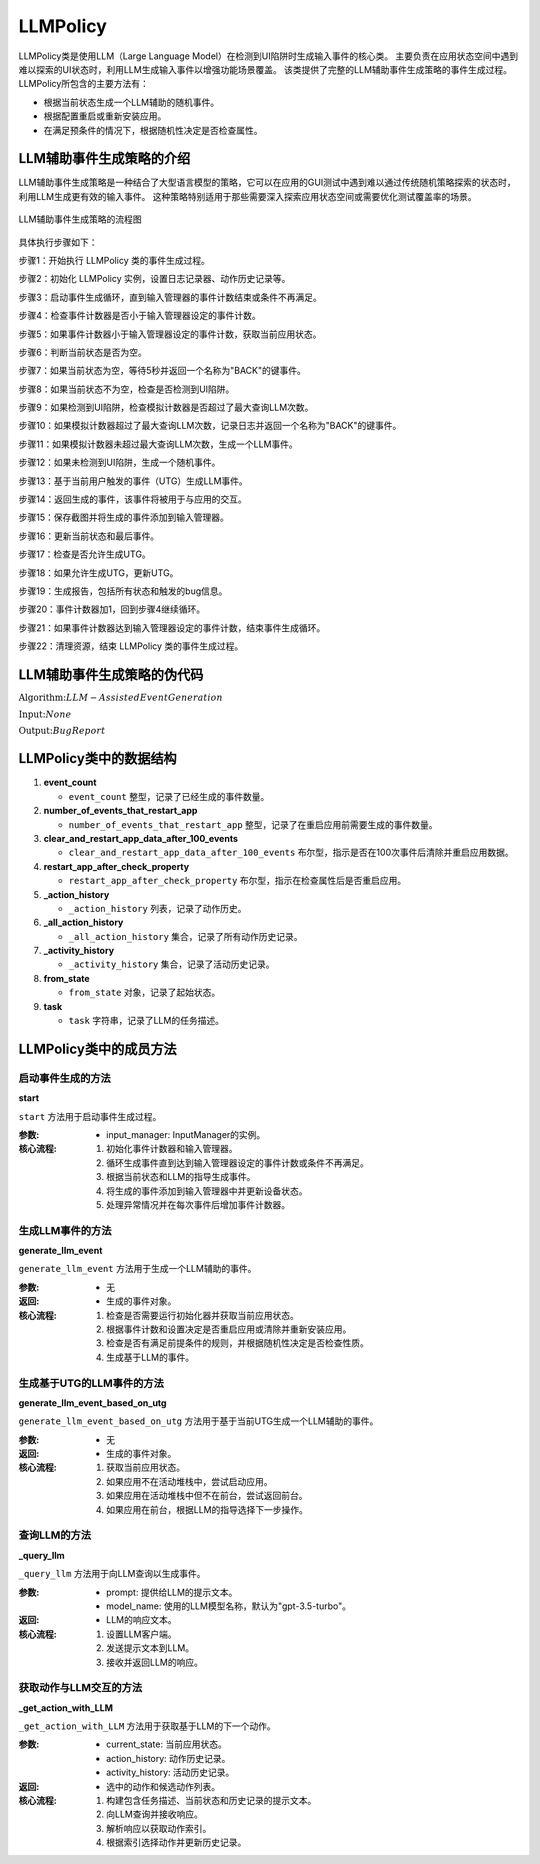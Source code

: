 LLMPolicy
================

LLMPolicy类是使用LLM（Large Language Model）在检测到UI陷阱时生成输入事件的核心类。
主要负责在应用状态空间中遇到难以探索的UI状态时，利用LLM生成输入事件以增强功能场景覆盖。
该类提供了完整的LLM辅助事件生成策略的事件生成过程。
LLMPolicy所包含的主要方法有：

- 根据当前状态生成一个LLM辅助的随机事件。
- 根据配置重启或重新安装应用。
- 在满足预条件的情况下，根据随机性决定是否检查属性。

LLM辅助事件生成策略的介绍
--------------------------

LLM辅助事件生成策略是一种结合了大型语言模型的策略，它可以在应用的GUI测试中遇到难以通过传统随机策略探索的状态时，利用LLM生成更有效的输入事件。
这种策略特别适用于那些需要深入探索应用状态空间或需要优化测试覆盖率的场景。

.. figure:: ../../../images/llm_flowchart.png
    :align: center

    LLM辅助事件生成策略的流程图

具体执行步骤如下：

步骤1：开始执行 LLMPolicy 类的事件生成过程。

步骤2：初始化 LLMPolicy 实例，设置日志记录器、动作历史记录等。

步骤3：启动事件生成循环，直到输入管理器的事件计数结束或条件不再满足。

步骤4：检查事件计数器是否小于输入管理器设定的事件计数。

步骤5：如果事件计数器小于输入管理器设定的事件计数，获取当前应用状态。

步骤6：判断当前状态是否为空。

步骤7：如果当前状态为空，等待5秒并返回一个名称为"BACK"的键事件。

步骤8：如果当前状态不为空，检查是否检测到UI陷阱。

步骤9：如果检测到UI陷阱，检查模拟计数器是否超过了最大查询LLM次数。

步骤10：如果模拟计数器超过了最大查询LLM次数，记录日志并返回一个名称为"BACK"的键事件。

步骤11：如果模拟计数器未超过最大查询LLM次数，生成一个LLM事件。

步骤12：如果未检测到UI陷阱，生成一个随机事件。

步骤13：基于当前用户触发的事件（UTG）生成LLM事件。

步骤14：返回生成的事件，该事件将被用于与应用的交互。

步骤15：保存截图并将生成的事件添加到输入管理器。

步骤16：更新当前状态和最后事件。

步骤17：检查是否允许生成UTG。

步骤18：如果允许生成UTG，更新UTG。

步骤19：生成报告，包括所有状态和触发的bug信息。

步骤20：事件计数器加1，回到步骤4继续循环。

步骤21：如果事件计数器达到输入管理器设定的事件计数，结束事件生成循环。

步骤22：清理资源，结束 LLMPolicy 类的事件生成过程。

LLM辅助事件生成策略的伪代码
-----------------------------

:math:`\textbf{Algorithm:} LLM-Assisted Event Generation`

:math:`\textbf{Input:} None`
    
:math:`\textbf{Output:} Bug Report`

.. code-block::
    :linenos:

    Function LLM_Assisted_Event_Generation(policy_params)
        Initialize policy with device, app, kea, and other parameters
        Set event_count to 0

        While input_manager is enabled and event_count < max_events
            If device needs initialization
                Perform device initialization

            Determine current application state
            If app is not running
                Start the app
            ElseIf app is in background
                Bring app to foreground
            Else
                Generate LLM prompt based on current state and history
                Query LLM for next action
                If LLM response indicates action
                    Perform action and update state
                Else if LLM indicates text input
                    Get text from LLM and perform text input action
                End If
            End If

            If event_count is a multiple of restart_threshold
                Restart the app if necessary

            Save screenshot and add event to input_manager
            Increment event_count
        End While

        Generate final bug report if any issues found
        Clean up policy resources
    End Function
..
    Class LLMPolicy(RandomPolicy)
        Function __init__(device, app, kea, restart_app_after_check_property, number_of_events_that_restart_app, clear_and_restart_app_data_after_100_events, allow_to_generate_utg)
            Initialize logger, action histories, and other attributes
            Call super().__init__(device, app, kea)

        Function start(input_manager: InputManager)
            Initialize event_count
            While input_manager.enabled and event_count < input_manager.event_count
                If device.is_harmonyos is False and device has u2
                    Set fastinput_ime to True
                Log exploration action count
                Determine from_state based on to_state and device current state
                If event_count is 0
                    Create KillAppEvent
                ElseIf event_count is 1
                    Create IntentEvent with app start intent
                Else
                    If input_manager.sim_calculator detects UI tarpit and sim_count is below threshold
                        If sim_count exceeds MAX_NUM_QUERY_LLM
                            Log and go back, clear action history, reset sim_count
                        Else
                            Generate LLM event
                    Else
                        Generate random event
                If event is not None
                    Save screenshot and add event to input_manager
                    Update to_state and last_event
                    If allow_to_generate_utg, update UTG
                    Generate bug report
                Handle exceptions and increase event_count
            Tear down resources

        Function generate_llm_event()
            If event_count indicates app restart or last event is ReInstallAppEvent
                Run initializer and update from_state
            If current_state is None
                Sleep and return KeyEvent("BACK")
            If event_count is a multiple of number_of_events_that_restart_app and clear_and_reinstall_app is True
                Log and return ReInstallAppEvent
            Retrieve rules with satisfied preconditions
            If there are rules
                Log time needed to satisfy precondition
                If random choice is less than 0.5
                    Check property and possibly restart app
                Else
                    Log and do not check property
            If no event is generated
                Generate event based on UTG
            Handle device rotation events
            Return event

        Function generate_llm_event_based_on_utg()
            If app is not in activity stack
                Manage app restarts and return IntentEvent to start app
            ElseIf app is in activity stack but not in foreground
                Manage going back to app
            Else
                Generate action based on LLM query and current state
                If action is random
                    Select random action
                Else
                    Manage text input for SetTextEvent
                Return action

        Function _query_llm(prompt, model_name="gpt-3.5-turbo")
            Set up OpenAI client and send prompt to LLM
            Receive and return response

        Function _get_action_with_LLM(current_state, action_history, activity_history)
            Construct prompt with task, current state, and history
            Query LLM and receive response
            Parse response to get action index
            Select action and update histories
            If action is SetTextEvent
                Query LLM for text input
                Update action text
            Return action and candidate actions

        Function get_last_state()
            Return from_state

        Function clear_action_history()
            Reset action history


LLMPolicy类中的数据结构
---------------------------

1. **event_count**
   
   - ``event_count`` 整型，记录了已经生成的事件数量。

2. **number_of_events_that_restart_app**
   
   - ``number_of_events_that_restart_app`` 整型，记录了在重启应用前需要生成的事件数量。

3. **clear_and_restart_app_data_after_100_events**
   
   - ``clear_and_restart_app_data_after_100_events`` 布尔型，指示是否在100次事件后清除并重启应用数据。

4. **restart_app_after_check_property**
   
   - ``restart_app_after_check_property`` 布尔型，指示在检查属性后是否重启应用。

5. **_action_history**
   
   - ``_action_history`` 列表，记录了动作历史。

6. **_all_action_history**
   
   - ``_all_action_history`` 集合，记录了所有动作历史记录。

7. **_activity_history**
   
   - ``_activity_history`` 集合，记录了活动历史记录。

8. **from_state**
   
   - ``from_state`` 对象，记录了起始状态。

9. **task**
   
   - ``task`` 字符串，记录了LLM的任务描述。


LLMPolicy类中的成员方法
---------------------------

启动事件生成的方法
~~~~~~~~~~~~~~~~~~~~~~

**start**
   
``start`` 方法用于启动事件生成过程。

:参数:
   - input_manager: InputManager的实例。

:核心流程:
   1. 初始化事件计数器和输入管理器。
   2. 循环生成事件直到达到输入管理器设定的事件计数或条件不再满足。
   3. 根据当前状态和LLM的指导生成事件。
   4. 将生成的事件添加到输入管理器中并更新设备状态。
   5. 处理异常情况并在每次事件后增加事件计数器。

   .. code-block:: python
       :linenos:

        def start(self, input_manager):
            self.event_count = 0
            self.input_manager = input_manager
            while self.event_count < input_manager.event_count:
                event = self.generate_event()
                self.input_manager.add_event(event)
                self.event_count += 1

        def generate_event(self):
            if not self.from_state:
                self.from_state = self.device.get_current_state()
            if self.event_count == 0:
                event = KillAppEvent(app=self.app)
            elif self.event_count == 1:
                event = IntentEvent(self.app.get_start_intent())
            else:
                event = (self.generate_llm_event() 
                        if input_manager.sim_calculator.detected_ui_tarpit(input_manager)
                        else self.generate_random_event_based_on_current_state())
            return event

生成LLM事件的方法
~~~~~~~~~~~~~~~~~~~~~~

**generate_llm_event**
   
``generate_llm_event`` 方法用于生成一个LLM辅助的事件。

:参数:
   - 无

:返回:
   - 生成的事件对象。

:核心流程:
   1. 检查是否需要运行初始化器并获取当前应用状态。
   2. 根据事件计数和设置决定是否重启应用或清除并重新安装应用。
   3. 检查是否有满足前提条件的规则，并根据随机性决定是否检查性质。
   4. 生成基于LLM的事件。

   .. code-block:: python
       :linenos:

        def generate_llm_event(self):
            if self.event_count == START_TO_GENERATE_EVENT_IN_POLICY or isinstance(self.last_event, ReInstallAppEvent):
                self.run_initializer()
                self.from_state = self.device.get_current_state()
            if not self.from_state:
                time.sleep(5)
                return KeyEvent(name="BACK")

            if self.event_count % self.number_of_events_that_restart_app == 0 and self.clear_and_reinstall_app:
                return ReInstallAppEvent(self.app)

            rules_to_check = self.kea.get_rules_whose_preconditions_are_satisfied()
            if rules_to_check and random.random() < 0.5:
                self.check_rule_whose_precondition_are_satisfied()
                if self.restart_app_after_check_property:
                    return KillAppEvent(self.app)

            event = self.generate_llm_event_based_on_utg()

            if isinstance(event, RotateDevice):
                event = RotateDeviceToLandscapeEvent() if self.last_rotate_events == RotateDeviceToPortraitEvent() else RotateDeviceToPortraitEvent()
                self.last_rotate_events = event

            return event

生成基于UTG的LLM事件的方法
~~~~~~~~~~~~~~~~~~~~~~~~~~~~~~~~

**generate_llm_event_based_on_utg**
   
``generate_llm_event_based_on_utg`` 方法用于基于当前UTG生成一个LLM辅助的事件。

:参数:
   - 无

:返回:
   - 生成的事件对象。

:核心流程:
   1. 获取当前应用状态。
   2. 如果应用不在活动堆栈中，尝试启动应用。
   3. 如果应用在活动堆栈中但不在前台，尝试返回前台。
   4. 如果应用在前台，根据LLM的指导选择下一步操作。

   .. code-block:: python
       :linenos:

        def generate_llm_event_based_on_utg(self):
            current_state = self.from_state
            if current_state.get_app_activity_depth(self.app) < 0:
                start_app_intent = self.app.get_start_intent()
                return IntentEvent(intent=start_app_intent) if not self._event_trace.endswith(EVENT_FLAG_START_APP) else None

            elif current_state.get_app_activity_depth(self.app) > 0 and self.__num_steps_outside > MAX_NUM_STEPS_OUTSIDE:
                go_back_event = KeyEvent(name="BACK") if self.__num_steps_outside <= MAX_NUM_STEPS_OUTSIDE_KILL else IntentEvent(self.app.get_stop_intent())
                return go_back_event

            action, _ = self._get_action_with_LLM(current_state, self.__action_history, self.__activity_history)
            return action if action else self.__random_explore_action()

        def __random_explore_action(self):
            if self.__random_explore:
                return random.choice(self.__all_action_history)
            # If couldn't find an exploration target, stop the app
            stop_app_intent = self.app.get_stop_intent()
            return IntentEvent(intent=stop_app_intent)

查询LLM的方法
~~~~~~~~~~~~~~~~~~~~~~

**_query_llm**
   
``_query_llm`` 方法用于向LLM查询以生成事件。

:参数:
   - prompt: 提供给LLM的提示文本。
   - model_name: 使用的LLM模型名称，默认为"gpt-3.5-turbo"。

:返回:
   - LLM的响应文本。

:核心流程:
   1. 设置LLM客户端。
   2. 发送提示文本到LLM。
   3. 接收并返回LLM的响应。

   .. code-block:: python
       :linenos:

        def _query_llm(self, prompt, model_name):

            client = OpenAI()
            response = client.chat.completions.create(messages=[{"role": "user", "content": prompt}], 
            model=model_name, timeout=30)
            return response.choices[0].message.content

获取动作与LLM交互的方法
~~~~~~~~~~~~~~~~~~~~~~~~~~~~~~~~~~

**_get_action_with_LLM**
   
``_get_action_with_LLM`` 方法用于获取基于LLM的下一个动作。

:参数:
   - current_state: 当前应用状态。
   - action_history: 动作历史记录。
   - activity_history: 活动历史记录。

:返回:
   - 选中的动作和候选动作列表。

:核心流程:
   1. 构建包含任务描述、当前状态和历史记录的提示文本。
   2. 向LLM查询并接收响应。
   3. 解析响应以获取动作索引。
   4. 根据索引选择动作并更新历史记录。

   .. code-block:: python
       :linenos:

       def _get_action_with_LLM(self, current_state, action_history, activity_history):
    
            prompt = self._build_prompt(current_state, action_history, activity_history)
            response = self._query_llm(prompt)
            action_idx = self._parse_response(response)
            return self._select_action(action_idx, current_state, action_history, activity_history)